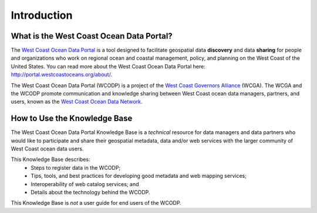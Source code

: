 ============
Introduction
============

What is the West Coast Ocean Data Portal?
=========================================
The `West Coast Ocean Data Portal <http://portal.westcoastoceans.org/>`_ is a tool designed to facilitate geospatial data **discovery** and data **sharing** for people and organizations who work on regional ocean and coastal management, policy, and planning on the West Coast of the United States. You can read more about the West Coast Ocean Data Portal here: http://portal.westcoastoceans.org/about/.

The West Coast Ocean Data Portal (WCODP) is a project of the `West Coast Governors Alliance <http://www.westcoastoceans.org/>`_ (WCGA). The WCGA and the WCODP promote communication and knowledge sharing between West Coast ocean data managers, partners, and users, known as the `West Coast Ocean Data Network <http://network.westcoastoceans.org/>`_.  

How to Use the Knowledge Base
=============================
The West Coast Ocean Data Portal Knowledge Base is a *technical* resource for data managers and data partners who would like to participate and share their geospatial metadata, data and/or web services with the larger community of West Coast ocean data users.

This Knowledge Base describes: 
 * Steps to register data in the WCODP; 
 * Tips, tools, and best practices for developing good metadata and web mapping services; 
 * Interoperability of web catalog services; and 
 * Details about the technology behind the WCODP.

This Knowledge Base is *not* a user guide for end users of the WCODP. 
